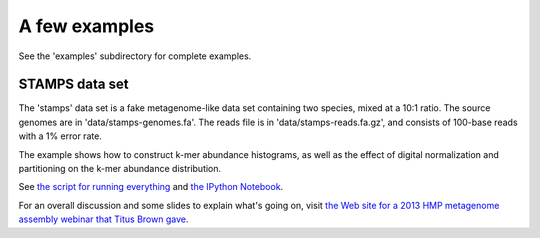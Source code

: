 .. vim: set filetype=rst

A few examples
==============

See the 'examples' subdirectory for complete examples.

STAMPS data set
---------------

The 'stamps' data set is a fake metagenome-like data set containing
two species, mixed at a 10:1 ratio.  The source genomes are
in 'data/stamps-genomes.fa'.  The reads file is in 'data/stamps-reads.fa.gz',
and consists of 100-base reads with a 1% error rate.

The example shows how to construct k-mer abundance histograms, as well
as the effect of digital normalization and partitioning on the k-mer
abundance distribution.

See `the script for running everything
<https://github.com/dib-lab/khmer/blob/master/examples/stamps/do.sh>`__
and `the IPython Notebook
<http://nbviewer.ipython.org/urls/raw.github.com/dib-lab/khmer/master/examples/stamps%2520k-mer%2520distributions.ipynb>`__.

For an overall discussion and some slides to explain what's going on,
visit `the Web site for a 2013 HMP metagenome assembly webinar that
Titus Brown gave <http://ged.msu.edu/angus/2013-hmp-assembly-webinar/exploring-stamps-data.html>`__.

